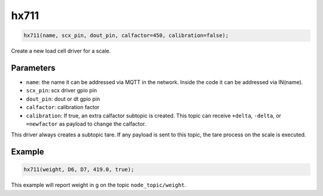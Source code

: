 hx711
=====

..  code-block:: cpp

    hx711(name, scx_pin, dout_pin, calfactor=450, calibration=false);

Create a new load cell driver for a scale.

Parameters
----------

- ``name``: the name it can be addressed via MQTT in the network. Inside the code
  it can be addressed via IN(name).

- ``scx_pin``: scx driver gpio pin

- ``dout_pin``: dout or dt gpio pin

- ``calfactor``: calibration factor

- ``calibration``: If true, an extra calfactor subtopic is created.
  This topic can receive ``+delta``, ``-delta``, or ``=newfactor`` as payload to change
  the calfactor.

This driver always creates a subtopic tare. If any payload is sent to this
topic, the tare process on the scale is executed.

Example
-------

..  code-block:: cpp

    hx711(weight, D6, D7, 419.0, true);

This example will report weight in g on the topic ``node_topic/weight``.
